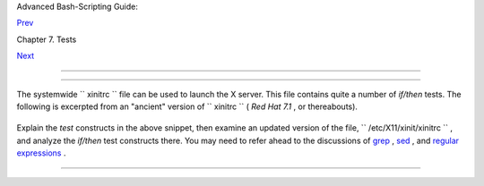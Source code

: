 .. raw:: html

   <div class="NAVHEADER">

.. raw:: html

   <table border="0" cellpadding="0" cellspacing="0" summary="Header navigation table" width="100%">

.. raw:: html

   <tr>

.. raw:: html

   <th align="center" colspan="3">

Advanced Bash-Scripting Guide:

.. raw:: html

   </th>

.. raw:: html

   </tr>

.. raw:: html

   <tr>

.. raw:: html

   <td align="left" valign="bottom" width="10%">

`Prev <nestedifthen.html>`__

.. raw:: html

   </td>

.. raw:: html

   <td align="center" valign="bottom" width="80%">

Chapter 7. Tests

.. raw:: html

   </td>

.. raw:: html

   <td align="right" valign="bottom" width="10%">

`Next <operations.html>`__

.. raw:: html

   </td>

.. raw:: html

   </tr>

.. raw:: html

   </table>

--------------

.. raw:: html

   </div>

.. raw:: html

   <div class="SECT1">

  7.5. Testing Your Knowledge of Tests
=====================================

The systemwide ``      xinitrc     `` file can be used to launch the X
server. This file contains quite a number of *if/then* tests. The
following is excerpted from an "ancient" version of
``      xinitrc     `` ( *Red Hat 7.1* , or thereabouts).

+--------------------------+--------------------------+--------------------------+
| .. code:: PROGRAMLISTING |
|                          |
|     if [ -f $HOME/.Xclie |
| nts ]; then              |
|       exec $HOME/.Xclien |
| ts                       |
|     elif [ -f /etc/X11/x |
| init/Xclients ]; then    |
|       exec /etc/X11/xini |
| t/Xclients               |
|     else                 |
|          # failsafe sett |
| ings.  Although we shoul |
| d never get here         |
|          # (we provide f |
| allbacks in Xclients as  |
| well) it can't hurt.     |
|          xclock -geometr |
| y 100x100-5+5 &          |
|          xterm -geometry |
|  80x50-50+150 &          |
|          if [ -f /usr/bi |
| n/netscape -a -f /usr/sh |
| are/doc/HTML/index.html  |
| ]; then                  |
|                  netscap |
| e /usr/share/doc/HTML/in |
| dex.html &               |
|          fi              |
|     fi                   |
                          
+--------------------------+--------------------------+--------------------------+

Explain the *test* constructs in the above snippet, then examine an
updated version of the file, ``      /etc/X11/xinit/xinitrc     `` , and
analyze the *if/then* test constructs there. You may need to refer ahead
to the discussions of `grep <textproc.html#GREPREF>`__ ,
`sed <sedawk.html#SEDREF>`__ , and `regular
expressions <regexp.html#REGEXREF>`__ .

.. raw:: html

   </div>

.. raw:: html

   <div class="NAVFOOTER">

--------------

+--------------------------+--------------------------+--------------------------+
| `Prev <nestedifthen.html | Nested                   |
| >`__                     | ``                 if/th |
| `Home <index.html>`__    | en               ``      |
| `Next <operations.html>` | Condition Tests          |
| __                       | `Up <tests.html>`__      |
|                          | Operations and Related   |
|                          | Topics                   |
+--------------------------+--------------------------+--------------------------+

.. raw:: html

   </div>

